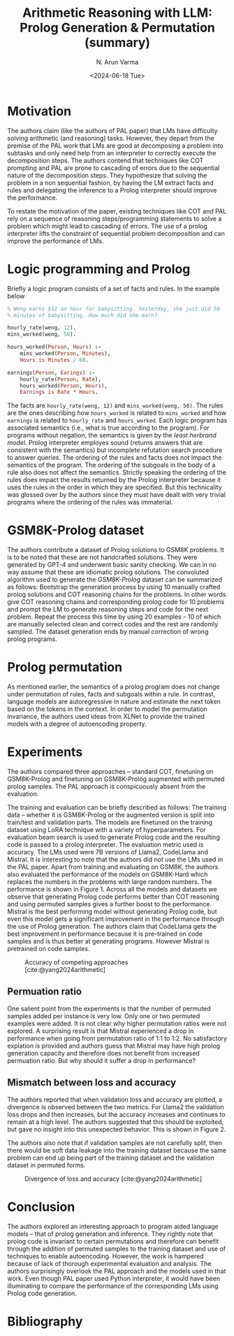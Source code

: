 #+TITLE: Arithmetic Reasoning with LLM: Prolog Generation & Permutation (summary)
#+AUTHOR: N. Arun Varma
#+DATE: <2024-06-18 Tue>
#+bibliography: /Users/arun/bibliography/bibliography.bib

* Motivation
The authors claim (like the authors of PAL paper) that LMs have
difficulty solving arithmetic (and reasoning) tasks. However, they
depart from the premise of the PAL work that LMs are good at
decomposing a problem into subtasks and only need help from an
interpreter to correctly execute the decomposition steps. The authors
contend that techniques like COT prompting and PAL are prone to
cascading of errors due to the sequential nature of the decomposition
steps. They hypothesize that solving the problem in a non sequential
fashion, by having the LM extract facts and rules and delegating the
inference to a Prolog interpreter should improve the performance.

To restate the motivation of the paper, existing techniques like COT
and PAL rely on a sequence of reasoning steps/programming statements
to solve a problem which might lead to cascading of errors. The use of
a prolog interpreter lifts the constraint of sequential problem
decomposition and can improve the performance of LMs.

* Logic programming and Prolog
Briefly a logic program consists of a set of facts and rules. In the example below
#+BEGIN_SRC prolog
% Weng earns $12 an hour for babysitting. Yesterday, she just did 50
% minutes of babysitting. How much did she earn?

hourly_rate(weng, 12).
mins_worked(weng, 50).

hours_worked(Person, Hours) :-
    mins_worked(Person, Minutes),
    Hours is Minutes / 60.

earnings(Person, Earings) :-
    hourly_rate(Person, Rate),
    hours_worked(Person, Hours),
    Earnings is Rate * Hours.
    
#+END_SRC
The facts are ~hourly_rate(weng, 12)~ and ~mins_worked(weng, 50)~. The
rules are the ones describing how ~hours_worked~ is related to
~mins_worked~ and how ~earnings~ is related to ~hourly_rate~ and
~hours_worked~. Each logic program has associated semantics (i.e.,
what is true according to the program). For programs without negation,
the semantics is given by the /least herbrand model/. Prolog
interpreter employes sound (returns answers that are consistent with
the semantics) but incomplete refutation search procedure to answer
queries. The ordering of the rules and facts does not impact the
semantics of the program. The ordering of the subgoals in the body of
a rule also does not affect the semantics. Strictly speaking the
ordering of the rules does impact the results returned by the Prolog
interpreter because it uses the rules in the order in which they are
specified. But this technicality was glossed over by the authors since
they must have dealt with very trivial programs where the ordering of
the rules was immaterial.

* GSM8K-Prolog dataset
The authors contribute a dataset of Prolog solutions to GSM8K
problems. It is to be noted that these are not handcrafted
solutions. They were generated by GPT-4 and underwent basic sanity
checking. We can in no way assume that these are idiomatic prolog
solutions. The convoluted algorithm used to generate the
/GSM8K-Prolog/ dataset can be summarized as follows: Bootstrap the
generation process by using 10 manually crafted prolog solutions and
COT reasoning chains for the problems. In other words give COT
reasoning chains and corresponding prolog code for 10 problems and
prompt the LM to generate reasoning steps and code for the next
problem. Repeat the process this time by using 20 examples -- 10 of
which are manually selected clean and correct codes and the rest are
randomly sampled. The dataset generation ends by manual correction of
wrong prolog programs.

* Prolog permutation
As mentioned earlier, the semantics of a prolog program does not
change under permutation of rules, facts and subgoals within a
rule. In contrast, language models are autoregressive in nature and
estimate the next token based on the tokens in the context. In order
to model the permutation invariance, the authors used ideas from XLNet
to provide the trained models with a degree of autoencoding property.

* Experiments
The authors compared three approaches -- standard COT, finetuning on
GSM8K-Prolog and finetuning on GSM8K-Prolog augmented with permuted
prolog samples. The PAL approach is conspicuously absent from the
evaluation.

The training and evaluation can be briefly described as follows: The
training data -- whether it is GSM8K-Prolog or the augmented version
is split into train/test and validation parts. The models are
finetuned on the training dataset using LoRA technique with a variety
of hyperparameters. For evaluation beam search is used to generate
Prolog code and the resulting code is passed to a prolog
interpreter. The evaluation metric used is accuracy. The LMs used were
7B versions of Llama2, CodeLlama and Mistral. It is interesting to
note that the authors did not use the LMs used in the PAL paper. Apart
from training and evaluating on GSM8K, the authors also evaluated the
performance of the models on GSM8K-Hard which replaces the numbers in
the problems with large random numbers. The performance is shown in
Figure 1. Across all the models and datasets we observe that
generating Prolog code performs better than COT reasoning and using
permuted samples gives a further boost to the performance. Mistral is
the best performing model without generating Prolog code, but even
this model gets a significant improvement in the performance through
the use of Prolog generation. The authors claim that CodeLlama gets
the best improvement in performance because it is pre-trained on code
samples and is thus better at generating programs. However Mistral is
pretrained on code samples.

#+CAPTION: Accuracy of competing approaches [cite:@yang2024arithmetic]
#+NAME: Figure 1
#+ATTR_HTML: :width 700px
[[./images/prolog_arithmetic/results.png]]

** Permuation ratio
One salient point from the experiments is that the number of permuted
samples added per instance is very low. Only one or two permuted
examples were added. It is not clear why higher permutation ratios
were not explored. A surprising result is that Mistral experienced a
drop in performance when going from permutation ratio of 1:1 to
1:2. No satisfactory explation is provided and authors guess that
Mistral may have high prolog generation capacity and therefore does
not benefit from increased permuation ratio. But why should it suffer
a drop in performance?

** Mismatch between loss and accuracy
The authors reported that when validation loss and accuracy are
plotted, a divergence is observed between the two metrics. For Llama2
the validation loss drops and then increases, but the accuracy
increases and continues to remain at a high level. The authors
suggested that this should be exploited, but gave no insight into this
unexpected behavior. This is shown in Figure 2.

The authors also note that if validation samples are not carefully
split, then there would be soft data leakage into the training dataset
because the same problem can end up being part of the training dataset
and the validation dataset in permuted forms. 

#+CAPTION: Divergence of loss and accuracy [cite:@yang2024arithmetic]
#+NAME: Figure 2
#+ATTR_HTML: :width 700px
[[./images/prolog_arithmetic/divergence.png]]

* Conclusion
The authors explored an interesting approach to program aided language
models -- that of prolog generation and inference. They rightly note
that prolog code is invariant to certain permutations and therefore
can benefit through the addition of permuted samples to the training
dataset and use of techniques to enable autoencoding. However, the
work is hampered because of lack of thorough experimental evaluation
and analysis. The authors surprisingly overlook the PAL approach and
the models used in that work. Even though PAL paper used Python
interpreter, it would have been illuminating to compare the
performance of the corresponding LMs using Prolog code generation.

* Bibliography
#+print_bibliography:
